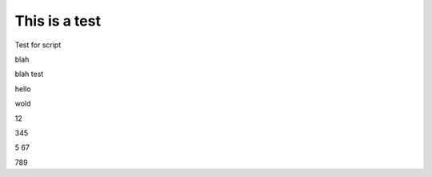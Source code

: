 This is a test
==============


Test for script







blah





blah test








hello





wold 







12



345



5
67


789



